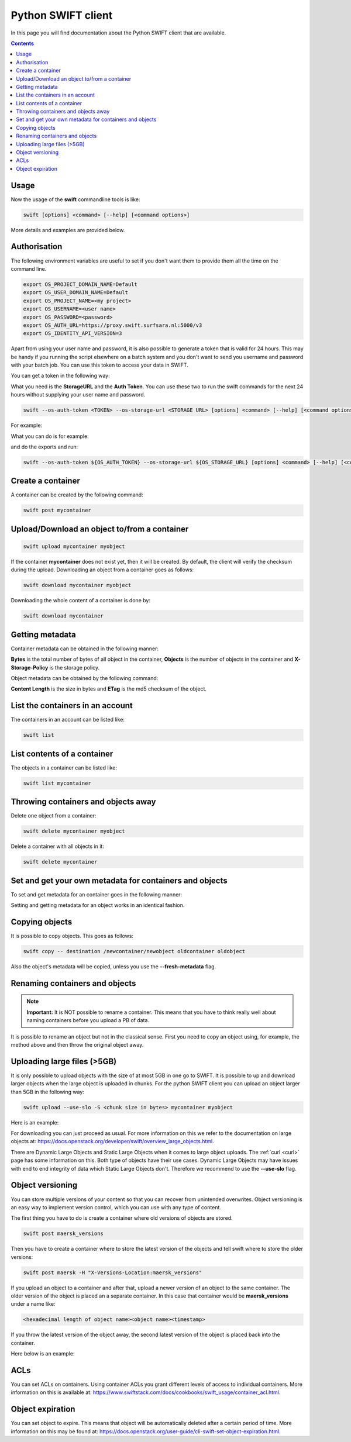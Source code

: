 .. _python-swift-client:

*******************
Python SWIFT client
*******************

In this page you will find documentation about the Python SWIFT client that are available.

.. contents:: 
    :depth: 4

=====
Usage
=====

Now the usage of the **swift** commandline tools is like:

.. code-block:: console

         swift [options] <command> [--help] [<command options>]

More details and examples are provided below.

=============
Authorisation
=============

The following environment variables are useful to set if you don't want them to provide them all the time on the command line.

.. code-block:: console

    export OS_PROJECT_DOMAIN_NAME=Default
    export OS_USER_DOMAIN_NAME=Default
    export OS_PROJECT_NAME=<my project>
    export OS_USERNAME=<user name>
    export OS_PASSWORD=<password>
    export OS_AUTH_URL=https://proxy.swift.surfsara.nl:5000/v3
    export OS_IDENTITY_API_VERSION=3

Apart from using your user name and password, it is also possible to generate a token that is valid for 24 hours. This may be handy if you running the script elsewhere on a batch system and you don't want to send you username and password with your batch job. You can use this token to access your data in SWIFT.

You can get a token in the following way:

.. image:: /Images/stat.png

What you need is the **StorageURL** and the **Auth Token**. You can use these two to run the swift commands for the next 24 hours without supplying your user name and password.

.. code-block:: console

         swift --os-auth-token <TOKEN> --os-storage-url <STORAGE URL> [options] <command> [--help] [<command options>]

For example:
        
.. image:: /Images/list.png

What you can do is for example:

.. image:: /Images/auth.png

and do the exports and run:

.. code-block:: console

         swift --os-auth-token ${OS_AUTH_TOKEN} --os-storage-url ${OS_STORAGE_URL} [options] <command> [--help] [<command options>]

==================
Create a container
==================

.. image:: /Images/make_container.png
           :width: 600px


A container can be created by the following command:

.. code-block:: console

         swift post mycontainer

=============================================
Upload/Download an object to/from a container
=============================================

.. image:: /Images/upload.jpg
           :width: 600px


.. code-block:: console

         swift upload mycontainer myobject

If the container **mycontainer** does not exist yet, then it will be created. By default, the client will verify the checksum during the upload. Downloading an object from a container goes as follows:

.. code-block:: console

         swift download mycontainer myobject

Downloading the whole content of a container is done by:

.. code-block:: console

         swift download mycontainer


=================
Getting metadata
=================

.. image:: /Images/metadata.jpg
           :width: 600px

Container metadata can be obtained in the following manner:

.. image:: /Images/stat_container.png
           :width: 600px

**Bytes** is the total number of bytes of all object in the container, 
**Objects** is the number of objects in the container and 
**X-Storage-Policy** is the storage policy.

Object metadata can be obtained by the following command:

.. image:: /Images/stat_object.png
           :width: 600px

**Content Length** is the size in bytes and 
**ETag** is the md5 checksum of the object.

=================================
List the containers in an account
=================================

The containers in an account can be listed like:

.. code-block:: console

         swift list

============================
List contents of a container
============================

.. image:: /Images/contents-container.jpg
           :width: 600px

The objects in a container can be listed like:

.. code-block:: console

         swift list mycontainer

====================================
Throwing containers and objects away
====================================

.. image:: /Images/delete_container.png

Delete one object from a container:

.. code-block:: console

         swift delete mycontainer myobject


Delete a container with all objects in it:

.. code-block:: console

         swift delete mycontainer

========================================================
Set and get your own metadata for containers and objects
========================================================

To set and get metadata for an container goes in the following manner:

.. image:: /Images/metadata_container.png

Setting and getting metadata for an object works in an identical fashion.

===============
Copying objects
===============

It is possible to copy objects. This goes as follows:

.. code-block:: console

    swift copy -- destination /newcontainer/newobject oldcontainer oldobject

Also the object's metadata will be copied, unless you use the **--fresh-metadata** flag. 


===============================
Renaming containers and objects
===============================

.. note:: **Important:** It is NOT possible to rename a container. This means that you have to think really well about naming containers before you upload a PB of data. 

It is possible to rename an object but not in the classical sense. First you need to copy an object using, for example, the method above and then throw the original object away.


============================
Uploading large files (>5GB)
============================

It is only possible to upload objects with the size of at most 5GB in one go to SWIFT. It is possible to up and download larger objects when the large object is uploaded in chunks. For the python SWIFT client you can upload an object larger than 5GB in the following way:

.. code-block:: console

    swift upload --use-slo -S <chunk size in bytes> mycontainer myobject

Here is an example:

.. image:: /Images/bigfiles.png

For downloading you can just proceed as usual. For more information on this we refer to the documentation on large objects at: https://docs.openstack.org/developer/swift/overview_large_objects.html. 

There are Dynamic Large Objects and Static Large Objects when it comes to large object uploads. The :ref:`curl <curl>` page has some information on this. Both type of objects have their use cases. Dynamic Large Objects may have issues with end to end integrity of data which Static Large Objects don't. Therefore we recommend to use the **--use-slo** flag. 

=================
Object versioning
=================

You can store multiple versions of your content so that you can recover from unintended overwrites. Object versioning is an easy way to implement version control, which you can use with any type of content.

The first thing you have to do is create a container where old versions of objects are stored.

.. code-block:: console

    swift post maersk_versions

Then you have to create a container where to store the latest version of the objects and tell swift where to store the older versions:

.. code-block:: console

    swift post maersk -H "X-Versions-Location:maersk_versions"

If you upload an object to a container and after that, upload a newer version of an object to the same container. The older version of the object is placed an a separate container. In this case that container would be **maersk_versions** under a name like:

.. code-block:: console

    <hexadecimal length of object name><object name><timestamp>

If you throw the latest version of the object away, the second latest version of the object is placed back into the container.

Here below is an example:

.. image:: /Images/object_versioning.png

====
ACLs
====

You can set ACLs on containers. Using container ACLs you grant different levels of access to individual containers. More information on this is available at: https://www.swiftstack.com/docs/cookbooks/swift_usage/container_acl.html.


=================
Object expiration
=================

You can set object to expire. This means that object will be automatically deleted after a certain period of time. More information on this may be found at: https://docs.openstack.org/user-guide/cli-swift-set-object-expiration.html.
